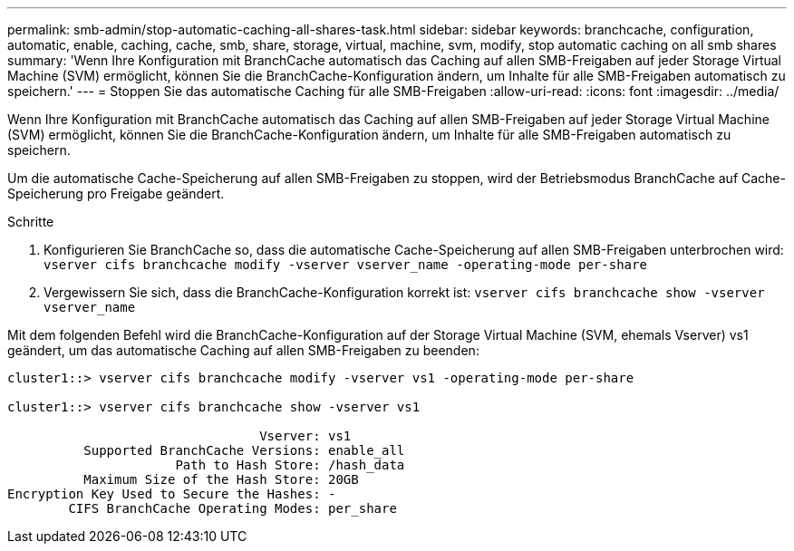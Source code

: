 ---
permalink: smb-admin/stop-automatic-caching-all-shares-task.html 
sidebar: sidebar 
keywords: branchcache, configuration, automatic, enable, caching, cache, smb, share, storage, virtual, machine, svm, modify, stop automatic caching on all smb shares 
summary: 'Wenn Ihre Konfiguration mit BranchCache automatisch das Caching auf allen SMB-Freigaben auf jeder Storage Virtual Machine (SVM) ermöglicht, können Sie die BranchCache-Konfiguration ändern, um Inhalte für alle SMB-Freigaben automatisch zu speichern.' 
---
= Stoppen Sie das automatische Caching für alle SMB-Freigaben
:allow-uri-read: 
:icons: font
:imagesdir: ../media/


[role="lead"]
Wenn Ihre Konfiguration mit BranchCache automatisch das Caching auf allen SMB-Freigaben auf jeder Storage Virtual Machine (SVM) ermöglicht, können Sie die BranchCache-Konfiguration ändern, um Inhalte für alle SMB-Freigaben automatisch zu speichern.

Um die automatische Cache-Speicherung auf allen SMB-Freigaben zu stoppen, wird der Betriebsmodus BranchCache auf Cache-Speicherung pro Freigabe geändert.

.Schritte
. Konfigurieren Sie BranchCache so, dass die automatische Cache-Speicherung auf allen SMB-Freigaben unterbrochen wird: `vserver cifs branchcache modify -vserver vserver_name -operating-mode per-share`
. Vergewissern Sie sich, dass die BranchCache-Konfiguration korrekt ist: `vserver cifs branchcache show -vserver vserver_name`


Mit dem folgenden Befehl wird die BranchCache-Konfiguration auf der Storage Virtual Machine (SVM, ehemals Vserver) vs1 geändert, um das automatische Caching auf allen SMB-Freigaben zu beenden:

[listing]
----
cluster1::> vserver cifs branchcache modify -vserver vs1 -operating-mode per-share

cluster1::> vserver cifs branchcache show -vserver vs1

                                 Vserver: vs1
          Supported BranchCache Versions: enable_all
                      Path to Hash Store: /hash_data
          Maximum Size of the Hash Store: 20GB
Encryption Key Used to Secure the Hashes: -
        CIFS BranchCache Operating Modes: per_share
----